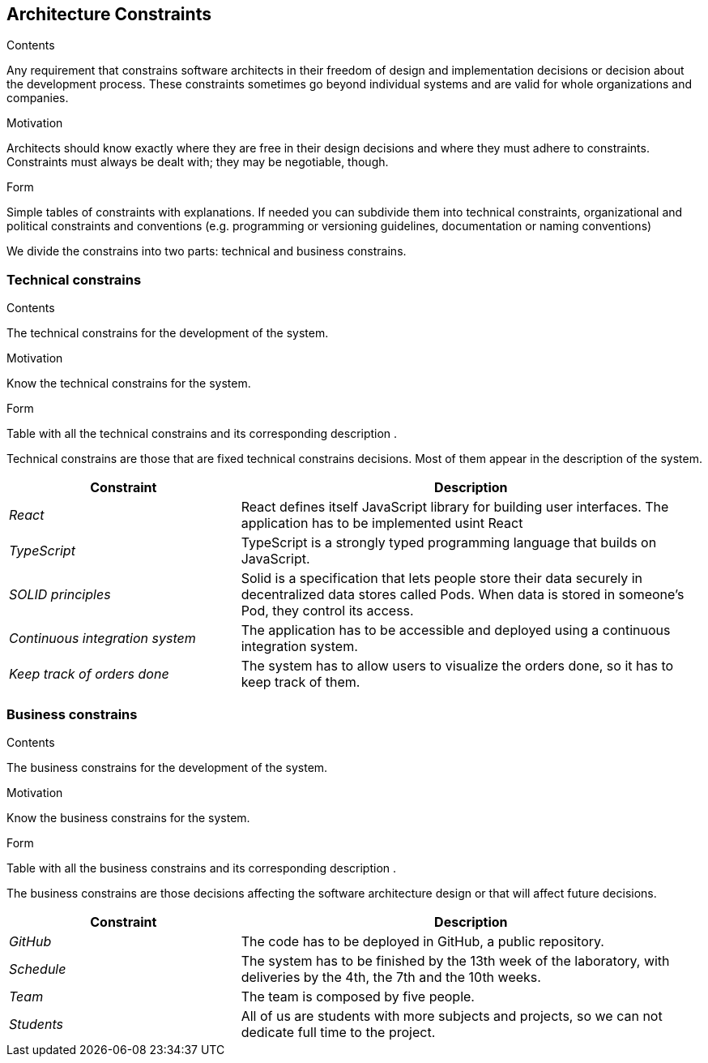 [[section-architecture-constraints]]
== Architecture Constraints


[role="arc42help"]
****
.Contents
Any requirement that constrains software architects in their freedom of design and implementation decisions or decision about the development process. These constraints sometimes go beyond individual systems and are valid for whole organizations and companies.

.Motivation
Architects should know exactly where they are free in their design decisions and where they must adhere to constraints.
Constraints must always be dealt with; they may be negotiable, though.

.Form
Simple tables of constraints with explanations.
If needed you can subdivide them into
technical constraints, organizational and political constraints and
conventions (e.g. programming or versioning guidelines, documentation or naming conventions)
****
We divide the constrains into two parts: technical and business constrains.

=== Technical constrains

[role="arc42help"]
****
.Contents
The technical constrains for the development of the system.

.Motivation
Know the technical constrains for the system.

.Form
Table with all the technical constrains and its corresponding description .
****
Technical constrains are those that are fixed technical constrains decisions. Most of them appear in the description of the system.

[options="header",cols="1,2"]
|===
|Constraint|Description
| _React_ | React defines itself JavaScript library for building user interfaces. The application has to be implemented usint React
| _TypeScript_ | TypeScript is a strongly typed programming language that builds on JavaScript. 
| _SOLID principles_|Solid is a specification that lets people store their data securely in decentralized data stores called Pods. When data is stored in someone's Pod, they control its access.
| _Continuous integration system_|The application has to be accessible and deployed using a continuous integration system.
| _Keep track of orders done_|The system has to allow users to visualize the orders done, so it has to keep track of them.
|===

=== Business constrains

[role="arc42help"]
****
.Contents
The business constrains for the development of the system.

.Motivation
Know the business constrains for the system.

.Form
Table with all the business constrains and its corresponding description .
****
The business constrains are those decisions affecting the software architecture design or that will affect future decisions.

[options="header",cols="1,2"]
|===
|Constraint|Description
| _GitHub_|The code has to be deployed in GitHub, a public repository.
| _Schedule_ | The system has to be finished by the 13th week of the laboratory, with deliveries by the 4th, the 7th and the 10th weeks.
| _Team_| The team is composed by five people.
| _Students_| All of us are students with more subjects and projects, so we can not dedicate full time to the project.
|===
